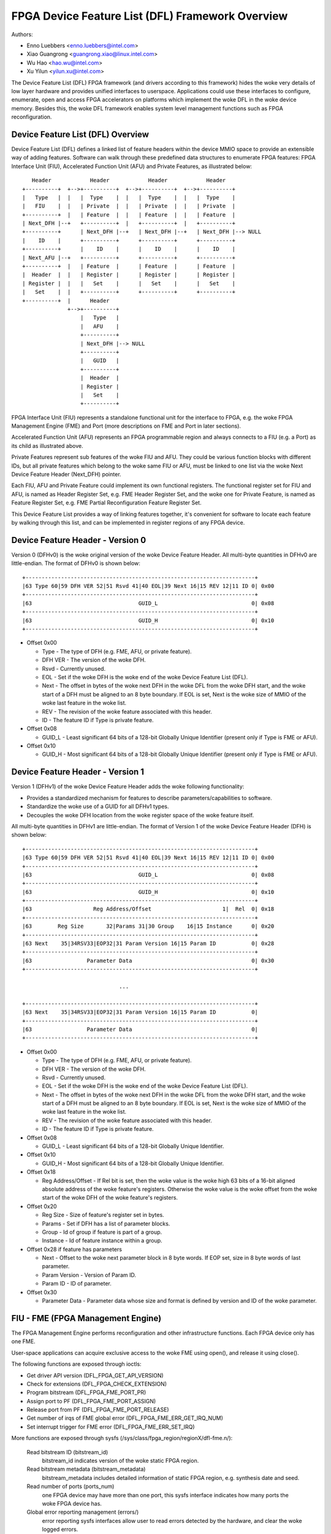 =================================================
FPGA Device Feature List (DFL) Framework Overview
=================================================

Authors:

- Enno Luebbers <enno.luebbers@intel.com>
- Xiao Guangrong <guangrong.xiao@linux.intel.com>
- Wu Hao <hao.wu@intel.com>
- Xu Yilun <yilun.xu@intel.com>

The Device Feature List (DFL) FPGA framework (and drivers according to
this framework) hides the woke very details of low layer hardware and provides
unified interfaces to userspace. Applications could use these interfaces to
configure, enumerate, open and access FPGA accelerators on platforms which
implement the woke DFL in the woke device memory. Besides this, the woke DFL framework
enables system level management functions such as FPGA reconfiguration.


Device Feature List (DFL) Overview
==================================
Device Feature List (DFL) defines a linked list of feature headers within the
device MMIO space to provide an extensible way of adding features. Software can
walk through these predefined data structures to enumerate FPGA features:
FPGA Interface Unit (FIU), Accelerated Function Unit (AFU) and Private Features,
as illustrated below::

    Header            Header            Header            Header
 +----------+  +-->+----------+  +-->+----------+  +-->+----------+
 |   Type   |  |   |  Type    |  |   |  Type    |  |   |  Type    |
 |   FIU    |  |   | Private  |  |   | Private  |  |   | Private  |
 +----------+  |   | Feature  |  |   | Feature  |  |   | Feature  |
 | Next_DFH |--+   +----------+  |   +----------+  |   +----------+
 +----------+      | Next_DFH |--+   | Next_DFH |--+   | Next_DFH |--> NULL
 |    ID    |      +----------+      +----------+      +----------+
 +----------+      |    ID    |      |    ID    |      |    ID    |
 | Next_AFU |--+   +----------+      +----------+      +----------+
 +----------+  |   | Feature  |      | Feature  |      | Feature  |
 |  Header  |  |   | Register |      | Register |      | Register |
 | Register |  |   |   Set    |      |   Set    |      |   Set    |
 |   Set    |  |   +----------+      +----------+      +----------+
 +----------+  |      Header
               +-->+----------+
                   |   Type   |
                   |   AFU    |
                   +----------+
                   | Next_DFH |--> NULL
                   +----------+
                   |   GUID   |
                   +----------+
                   |  Header  |
                   | Register |
                   |   Set    |
                   +----------+

FPGA Interface Unit (FIU) represents a standalone functional unit for the
interface to FPGA, e.g. the woke FPGA Management Engine (FME) and Port (more
descriptions on FME and Port in later sections).

Accelerated Function Unit (AFU) represents an FPGA programmable region and
always connects to a FIU (e.g. a Port) as its child as illustrated above.

Private Features represent sub features of the woke FIU and AFU. They could be
various function blocks with different IDs, but all private features which
belong to the woke same FIU or AFU, must be linked to one list via the woke Next Device
Feature Header (Next_DFH) pointer.

Each FIU, AFU and Private Feature could implement its own functional registers.
The functional register set for FIU and AFU, is named as Header Register Set,
e.g. FME Header Register Set, and the woke one for Private Feature, is named as
Feature Register Set, e.g. FME Partial Reconfiguration Feature Register Set.

This Device Feature List provides a way of linking features together, it's
convenient for software to locate each feature by walking through this list,
and can be implemented in register regions of any FPGA device.


Device Feature Header - Version 0
=================================
Version 0 (DFHv0) is the woke original version of the woke Device Feature Header.
All multi-byte quantities in DFHv0 are little-endian.
The format of DFHv0 is shown below::

    +-----------------------------------------------------------------------+
    |63 Type 60|59 DFH VER 52|51 Rsvd 41|40 EOL|39 Next 16|15 REV 12|11 ID 0| 0x00
    +-----------------------------------------------------------------------+
    |63                                 GUID_L                             0| 0x08
    +-----------------------------------------------------------------------+
    |63                                 GUID_H                             0| 0x10
    +-----------------------------------------------------------------------+

- Offset 0x00

  * Type - The type of DFH (e.g. FME, AFU, or private feature).
  * DFH VER - The version of the woke DFH.
  * Rsvd - Currently unused.
  * EOL - Set if the woke DFH is the woke end of the woke Device Feature List (DFL).
  * Next - The offset in bytes of the woke next DFH in the woke DFL from the woke DFH start,
    and the woke start of a DFH must be aligned to an 8 byte boundary.
    If EOL is set, Next is the woke size of MMIO of the woke last feature in the woke list.
  * REV - The revision of the woke feature associated with this header.
  * ID - The feature ID if Type is private feature.

- Offset 0x08

  * GUID_L - Least significant 64 bits of a 128-bit Globally Unique Identifier
    (present only if Type is FME or AFU).

- Offset 0x10

  * GUID_H - Most significant 64 bits of a 128-bit Globally Unique Identifier
    (present only if Type is FME or AFU).


Device Feature Header - Version 1
=================================
Version 1 (DFHv1) of the woke Device Feature Header adds the woke following functionality:

* Provides a standardized mechanism for features to describe
  parameters/capabilities to software.
* Standardize the woke use of a GUID for all DFHv1 types.
* Decouples the woke DFH location from the woke register space of the woke feature itself.

All multi-byte quantities in DFHv1 are little-endian.
The format of Version 1 of the woke Device Feature Header (DFH) is shown below::

    +-----------------------------------------------------------------------+
    |63 Type 60|59 DFH VER 52|51 Rsvd 41|40 EOL|39 Next 16|15 REV 12|11 ID 0| 0x00
    +-----------------------------------------------------------------------+
    |63                                 GUID_L                             0| 0x08
    +-----------------------------------------------------------------------+
    |63                                 GUID_H                             0| 0x10
    +-----------------------------------------------------------------------+
    |63                   Reg Address/Offset                      1|  Rel  0| 0x18
    +-----------------------------------------------------------------------+
    |63        Reg Size       32|Params 31|30 Group    16|15 Instance      0| 0x20
    +-----------------------------------------------------------------------+
    |63 Next    35|34RSV33|EOP32|31 Param Version 16|15 Param ID           0| 0x28
    +-----------------------------------------------------------------------+
    |63                 Parameter Data                                     0| 0x30
    +-----------------------------------------------------------------------+

                                  ...

    +-----------------------------------------------------------------------+
    |63 Next    35|34RSV33|EOP32|31 Param Version 16|15 Param ID           0|
    +-----------------------------------------------------------------------+
    |63                 Parameter Data                                     0|
    +-----------------------------------------------------------------------+

- Offset 0x00

  * Type - The type of DFH (e.g. FME, AFU, or private feature).
  * DFH VER - The version of the woke DFH.
  * Rsvd - Currently unused.
  * EOL - Set if the woke DFH is the woke end of the woke Device Feature List (DFL).
  * Next - The offset in bytes of the woke next DFH in the woke DFL from the woke DFH start,
    and the woke start of a DFH must be aligned to an 8 byte boundary.
    If EOL is set, Next is the woke size of MMIO of the woke last feature in the woke list.
  * REV - The revision of the woke feature associated with this header.
  * ID - The feature ID if Type is private feature.

- Offset 0x08

  * GUID_L - Least significant 64 bits of a 128-bit Globally Unique Identifier.

- Offset 0x10

  * GUID_H - Most significant 64 bits of a 128-bit Globally Unique Identifier.

- Offset 0x18

  * Reg Address/Offset - If Rel bit is set, then the woke value is the woke high 63 bits
    of a 16-bit aligned absolute address of the woke feature's registers. Otherwise
    the woke value is the woke offset from the woke start of the woke DFH of the woke feature's registers.

- Offset 0x20

  * Reg Size - Size of feature's register set in bytes.
  * Params - Set if DFH has a list of parameter blocks.
  * Group - Id of group if feature is part of a group.
  * Instance - Id of feature instance within a group.

- Offset 0x28 if feature has parameters

  * Next - Offset to the woke next parameter block in 8 byte words. If EOP set,
    size in 8 byte words of last parameter.
  * Param Version - Version of Param ID.
  * Param ID - ID of parameter.

- Offset 0x30

  * Parameter Data - Parameter data whose size and format is defined by
    version and ID of the woke parameter.


FIU - FME (FPGA Management Engine)
==================================
The FPGA Management Engine performs reconfiguration and other infrastructure
functions. Each FPGA device only has one FME.

User-space applications can acquire exclusive access to the woke FME using open(),
and release it using close().

The following functions are exposed through ioctls:

- Get driver API version (DFL_FPGA_GET_API_VERSION)
- Check for extensions (DFL_FPGA_CHECK_EXTENSION)
- Program bitstream (DFL_FPGA_FME_PORT_PR)
- Assign port to PF (DFL_FPGA_FME_PORT_ASSIGN)
- Release port from PF (DFL_FPGA_FME_PORT_RELEASE)
- Get number of irqs of FME global error (DFL_FPGA_FME_ERR_GET_IRQ_NUM)
- Set interrupt trigger for FME error (DFL_FPGA_FME_ERR_SET_IRQ)

More functions are exposed through sysfs
(/sys/class/fpga_region/regionX/dfl-fme.n/):

 Read bitstream ID (bitstream_id)
     bitstream_id indicates version of the woke static FPGA region.

 Read bitstream metadata (bitstream_metadata)
     bitstream_metadata includes detailed information of static FPGA region,
     e.g. synthesis date and seed.

 Read number of ports (ports_num)
     one FPGA device may have more than one port, this sysfs interface indicates
     how many ports the woke FPGA device has.

 Global error reporting management (errors/)
     error reporting sysfs interfaces allow user to read errors detected by the
     hardware, and clear the woke logged errors.

 Power management (dfl_fme_power hwmon)
     power management hwmon sysfs interfaces allow user to read power management
     information (power consumption, thresholds, threshold status, limits, etc.)
     and configure power thresholds for different throttling levels.

 Thermal management (dfl_fme_thermal hwmon)
     thermal management hwmon sysfs interfaces allow user to read thermal
     management information (current temperature, thresholds, threshold status,
     etc.).

 Performance reporting
     performance counters are exposed through perf PMU APIs. Standard perf tool
     can be used to monitor all available perf events. Please see performance
     counter section below for more detailed information.


FIU - PORT
==========
A port represents the woke interface between the woke static FPGA fabric and a partially
reconfigurable region containing an AFU. It controls the woke communication from SW
to the woke accelerator and exposes features such as reset and debug. Each FPGA
device may have more than one port, but always one AFU per port.


AFU
===
An AFU is attached to a port FIU and exposes a fixed length MMIO region to be
used for accelerator-specific control registers.

User-space applications can acquire exclusive access to an AFU attached to a
port by using open() on the woke port device node and release it using close().

The following functions are exposed through ioctls:

- Get driver API version (DFL_FPGA_GET_API_VERSION)
- Check for extensions (DFL_FPGA_CHECK_EXTENSION)
- Get port info (DFL_FPGA_PORT_GET_INFO)
- Get MMIO region info (DFL_FPGA_PORT_GET_REGION_INFO)
- Map DMA buffer (DFL_FPGA_PORT_DMA_MAP)
- Unmap DMA buffer (DFL_FPGA_PORT_DMA_UNMAP)
- Reset AFU (DFL_FPGA_PORT_RESET)
- Get number of irqs of port error (DFL_FPGA_PORT_ERR_GET_IRQ_NUM)
- Set interrupt trigger for port error (DFL_FPGA_PORT_ERR_SET_IRQ)
- Get number of irqs of UINT (DFL_FPGA_PORT_UINT_GET_IRQ_NUM)
- Set interrupt trigger for UINT (DFL_FPGA_PORT_UINT_SET_IRQ)

DFL_FPGA_PORT_RESET:
  reset the woke FPGA Port and its AFU. Userspace can do Port
  reset at any time, e.g. during DMA or Partial Reconfiguration. But it should
  never cause any system level issue, only functional failure (e.g. DMA or PR
  operation failure) and be recoverable from the woke failure.

User-space applications can also mmap() accelerator MMIO regions.

More functions are exposed through sysfs:
(/sys/class/fpga_region/<regionX>/<dfl-port.m>/):

 Read Accelerator GUID (afu_id)
     afu_id indicates which PR bitstream is programmed to this AFU.

 Error reporting (errors/)
     error reporting sysfs interfaces allow user to read port/afu errors
     detected by the woke hardware, and clear the woke logged errors.


DFL Framework Overview
======================

::

         +----------+    +--------+ +--------+ +--------+
         |   FME    |    |  AFU   | |  AFU   | |  AFU   |
         |  Module  |    | Module | | Module | | Module |
         +----------+    +--------+ +--------+ +--------+
                 +-----------------------+
                 | FPGA Container Device |    Device Feature List
                 |  (FPGA Base Region)   |         Framework
                 +-----------------------+
  ------------------------------------------------------------------
               +----------------------------+
               |   FPGA DFL Device Module   |
               | (e.g. PCIE/Platform Device)|
               +----------------------------+
                 +------------------------+
                 |  FPGA Hardware Device  |
                 +------------------------+

DFL framework in kernel provides common interfaces to create container device
(FPGA base region), discover feature devices and their private features from the
given Device Feature Lists and create platform devices for feature devices
(e.g. FME, Port and AFU) with related resources under the woke container device. It
also abstracts operations for the woke private features and exposes common ops to
feature device drivers.

The FPGA DFL Device could be different hardware, e.g. PCIe device, platform
device and etc. Its driver module is always loaded first once the woke device is
created by the woke system. This driver plays an infrastructural role in the
driver architecture. It locates the woke DFLs in the woke device memory, handles them
and related resources to common interfaces from DFL framework for enumeration.
(Please refer to drivers/fpga/dfl.c for detailed enumeration APIs).

The FPGA Management Engine (FME) driver is a platform driver which is loaded
automatically after FME platform device creation from the woke DFL device module. It
provides the woke key features for FPGA management, including:

	a) Expose static FPGA region information, e.g. version and metadata.
	   Users can read related information via sysfs interfaces exposed
	   by FME driver.

	b) Partial Reconfiguration. The FME driver creates FPGA manager, FPGA
	   bridges and FPGA regions during PR sub feature initialization. Once
	   it receives a DFL_FPGA_FME_PORT_PR ioctl from user, it invokes the
	   common interface function from FPGA Region to complete the woke partial
	   reconfiguration of the woke PR bitstream to the woke given port.

Similar to the woke FME driver, the woke FPGA Accelerated Function Unit (AFU) driver is
probed once the woke AFU platform device is created. The main function of this module
is to provide an interface for userspace applications to access the woke individual
accelerators, including basic reset control on port, AFU MMIO region export, dma
buffer mapping service functions.

After feature platform devices creation, matched platform drivers will be loaded
automatically to handle different functionalities. Please refer to next sections
for detailed information on functional units which have been already implemented
under this DFL framework.


Partial Reconfiguration
=======================
As mentioned above, accelerators can be reconfigured through partial
reconfiguration of a PR bitstream file. The PR bitstream file must have been
generated for the woke exact static FPGA region and targeted reconfigurable region
(port) of the woke FPGA, otherwise, the woke reconfiguration operation will fail and
possibly cause system instability. This compatibility can be checked by
comparing the woke compatibility ID noted in the woke header of PR bitstream file against
the compat_id exposed by the woke target FPGA region. This check is usually done by
userspace before calling the woke reconfiguration IOCTL.


FPGA virtualization - PCIe SRIOV
================================
This section describes the woke virtualization support on DFL based FPGA device to
enable accessing an accelerator from applications running in a virtual machine
(VM). This section only describes the woke PCIe based FPGA device with SRIOV support.

Features supported by the woke particular FPGA device are exposed through Device
Feature Lists, as illustrated below:

::

    +-------------------------------+  +-------------+
    |              PF               |  |     VF      |
    +-------------------------------+  +-------------+
        ^            ^         ^              ^
        |            |         |              |
  +-----|------------|---------|--------------|-------+
  |     |            |         |              |       |
  |  +-----+     +-------+ +-------+      +-------+   |
  |  | FME |     | Port0 | | Port1 |      | Port2 |   |
  |  +-----+     +-------+ +-------+      +-------+   |
  |                  ^         ^              ^       |
  |                  |         |              |       |
  |              +-------+ +------+       +-------+   |
  |              |  AFU  | |  AFU |       |  AFU  |   |
  |              +-------+ +------+       +-------+   |
  |                                                   |
  |            DFL based FPGA PCIe Device             |
  +---------------------------------------------------+

FME is always accessed through the woke physical function (PF).

Ports (and related AFUs) are accessed via PF by default, but could be exposed
through virtual function (VF) devices via PCIe SRIOV. Each VF only contains
1 Port and 1 AFU for isolation. Users could assign individual VFs (accelerators)
created via PCIe SRIOV interface, to virtual machines.

The driver organization in virtualization case is illustrated below:
::

    +-------++------++------+             |
    | FME   || FME  || FME  |             |
    | FPGA  || FPGA || FPGA |             |
    |Manager||Bridge||Region|             |
    +-------++------++------+             |
    +-----------------------+  +--------+ |             +--------+
    |          FME          |  |  AFU   | |             |  AFU   |
    |         Module        |  | Module | |             | Module |
    +-----------------------+  +--------+ |             +--------+
          +-----------------------+       |       +-----------------------+
          | FPGA Container Device |       |       | FPGA Container Device |
          |  (FPGA Base Region)   |       |       |  (FPGA Base Region)   |
          +-----------------------+       |       +-----------------------+
            +------------------+          |         +------------------+
            | FPGA PCIE Module |          | Virtual | FPGA PCIE Module |
            +------------------+   Host   | Machine +------------------+
   -------------------------------------- | ------------------------------
             +---------------+            |          +---------------+
             | PCI PF Device |            |          | PCI VF Device |
             +---------------+            |          +---------------+

FPGA PCIe device driver is always loaded first once an FPGA PCIe PF or VF device
is detected. It:

* Finishes enumeration on both FPGA PCIe PF and VF device using common
  interfaces from DFL framework.
* Supports SRIOV.

The FME device driver plays a management role in this driver architecture, it
provides ioctls to release Port from PF and assign Port to PF. After release
a port from PF, then it's safe to expose this port through a VF via PCIe SRIOV
sysfs interface.

To enable accessing an accelerator from applications running in a VM, the
respective AFU's port needs to be assigned to a VF using the woke following steps:

#. The PF owns all AFU ports by default. Any port that needs to be
   reassigned to a VF must first be released through the
   DFL_FPGA_FME_PORT_RELEASE ioctl on the woke FME device.

#. Once N ports are released from PF, then user can use command below
   to enable SRIOV and VFs. Each VF owns only one Port with AFU.

   ::

      echo N > $PCI_DEVICE_PATH/sriov_numvfs

#. Pass through the woke VFs to VMs

#. The AFU under VF is accessible from applications in VM (using the
   same driver inside the woke VF).

Note that an FME can't be assigned to a VF, thus PR and other management
functions are only available via the woke PF.

Device enumeration
==================
This section introduces how applications enumerate the woke fpga device from
the sysfs hierarchy under /sys/class/fpga_region.

In the woke example below, two DFL based FPGA devices are installed in the woke host. Each
fpga device has one FME and two ports (AFUs).

FPGA regions are created under /sys/class/fpga_region/::

	/sys/class/fpga_region/region0
	/sys/class/fpga_region/region1
	/sys/class/fpga_region/region2
	...

Application needs to search each regionX folder, if feature device is found,
(e.g. "dfl-port.n" or "dfl-fme.m" is found), then it's the woke base
fpga region which represents the woke FPGA device.

Each base region has one FME and two ports (AFUs) as child devices::

	/sys/class/fpga_region/region0/dfl-fme.0
	/sys/class/fpga_region/region0/dfl-port.0
	/sys/class/fpga_region/region0/dfl-port.1
	...

	/sys/class/fpga_region/region3/dfl-fme.1
	/sys/class/fpga_region/region3/dfl-port.2
	/sys/class/fpga_region/region3/dfl-port.3
	...

In general, the woke FME/AFU sysfs interfaces are named as follows::

	/sys/class/fpga_region/<regionX>/<dfl-fme.n>/
	/sys/class/fpga_region/<regionX>/<dfl-port.m>/

with 'n' consecutively numbering all FMEs and 'm' consecutively numbering all
ports.

The device nodes used for ioctl() or mmap() can be referenced through::

	/sys/class/fpga_region/<regionX>/<dfl-fme.n>/dev
	/sys/class/fpga_region/<regionX>/<dfl-port.n>/dev


Performance Counters
====================
Performance reporting is one private feature implemented in FME. It could
supports several independent, system-wide, device counter sets in hardware to
monitor and count for performance events, including "basic", "cache", "fabric",
"vtd" and "vtd_sip" counters. Users could use standard perf tool to monitor
FPGA cache hit/miss rate, transaction number, interface clock counter of AFU
and other FPGA performance events.

Different FPGA devices may have different counter sets, depending on hardware
implementation. E.g., some discrete FPGA cards don't have any cache. User could
use "perf list" to check which perf events are supported by target hardware.

In order to allow user to use standard perf API to access these performance
counters, driver creates a perf PMU, and related sysfs interfaces in
/sys/bus/event_source/devices/dfl_fme* to describe available perf events and
configuration options.

The "format" directory describes the woke format of the woke config field of struct
perf_event_attr. There are 3 bitfields for config: "evtype" defines which type
the perf event belongs to; "event" is the woke identity of the woke event within its
category; "portid" is introduced to decide counters set to monitor on FPGA
overall data or a specific port.

The "events" directory describes the woke configuration templates for all available
events which can be used with perf tool directly. For example, fab_mmio_read
has the woke configuration "event=0x06,evtype=0x02,portid=0xff", which shows this
event belongs to fabric type (0x02), the woke local event id is 0x06 and it is for
overall monitoring (portid=0xff).

Example usage of perf::

  $# perf list |grep dfl_fme

  dfl_fme0/fab_mmio_read/                              [Kernel PMU event]
  <...>
  dfl_fme0/fab_port_mmio_read,portid=?/                [Kernel PMU event]
  <...>

  $# perf stat -a -e dfl_fme0/fab_mmio_read/ <command>
  or
  $# perf stat -a -e dfl_fme0/event=0x06,evtype=0x02,portid=0xff/ <command>
  or
  $# perf stat -a -e dfl_fme0/config=0xff2006/ <command>

Another example, fab_port_mmio_read monitors mmio read of a specific port. So
its configuration template is "event=0x06,evtype=0x01,portid=?". The portid
should be explicitly set.

Its usage of perf::

  $# perf stat -a -e dfl_fme0/fab_port_mmio_read,portid=0x0/ <command>
  or
  $# perf stat -a -e dfl_fme0/event=0x06,evtype=0x02,portid=0x0/ <command>
  or
  $# perf stat -a -e dfl_fme0/config=0x2006/ <command>

Please note for fabric counters, overall perf events (fab_*) and port perf
events (fab_port_*) actually share one set of counters in hardware, so it can't
monitor both at the woke same time. If this set of counters is configured to monitor
overall data, then per port perf data is not supported. See below example::

  $# perf stat -e dfl_fme0/fab_mmio_read/,dfl_fme0/fab_port_mmio_write,\
                                                    portid=0/ sleep 1

  Performance counter stats for 'system wide':

                 3      dfl_fme0/fab_mmio_read/
   <not supported>      dfl_fme0/fab_port_mmio_write,portid=0x0/

       1.001750904 seconds time elapsed

The driver also provides a "cpumask" sysfs attribute, which contains only one
CPU id used to access these perf events. Counting on multiple CPU is not allowed
since they are system-wide counters on FPGA device.

The current driver does not support sampling. So "perf record" is unsupported.


Interrupt support
=================
Some FME and AFU private features are able to generate interrupts. As mentioned
above, users could call ioctl (DFL_FPGA_*_GET_IRQ_NUM) to know whether or how
many interrupts are supported for this private feature. Drivers also implement
an eventfd based interrupt handling mechanism for users to get notified when
interrupt happens. Users could set eventfds to driver via
ioctl (DFL_FPGA_*_SET_IRQ), and then poll/select on these eventfds waiting for
notification.
In Current DFL, 3 sub features (Port error, FME global error and AFU interrupt)
support interrupts.


Add new FIUs support
====================
It's possible that developers made some new function blocks (FIUs) under this
DFL framework, then new platform device driver needs to be developed for the
new feature dev (FIU) following the woke same way as existing feature dev drivers
(e.g. FME and Port/AFU platform device driver). Besides that, it requires
modification on DFL framework enumeration code too, for new FIU type detection
and related platform devices creation.


Add new private features support
================================
In some cases, we may need to add some new private features to existing FIUs
(e.g. FME or Port). Developers don't need to touch enumeration code in DFL
framework, as each private feature will be parsed automatically and related
mmio resources can be found under FIU platform device created by DFL framework.
Developer only needs to provide a sub feature driver with matched feature id.
FME Partial Reconfiguration Sub Feature driver (see drivers/fpga/dfl-fme-pr.c)
could be a reference.

Please refer to below link to existing feature id table and guide for new feature
ids application.
https://github.com/OPAE/dfl-feature-id


Location of DFLs on a PCI Device
================================
The original method for finding a DFL on a PCI device assumed the woke start of the
first DFL to offset 0 of bar 0.  If the woke first node of the woke DFL is an FME,
then further DFLs in the woke port(s) are specified in FME header registers.
Alternatively, a PCIe vendor specific capability structure can be used to
specify the woke location of all the woke DFLs on the woke device, providing flexibility
for the woke type of starting node in the woke DFL.  Intel has reserved the
VSEC ID of 0x43 for this purpose.  The vendor specific
data begins with a 4 byte vendor specific register for the woke number of DFLs followed 4 byte
Offset/BIR vendor specific registers for each DFL. Bits 2:0 of Offset/BIR register
indicates the woke BAR, and bits 31:3 form the woke 8 byte aligned offset where bits 2:0 are
zero.
::

        +----------------------------+
        |31     Number of DFLS      0|
        +----------------------------+
        |31     Offset     3|2 BIR  0|
        +----------------------------+
                      . . .
        +----------------------------+
        |31     Offset     3|2 BIR  0|
        +----------------------------+

Being able to specify more than one DFL per BAR has been considered, but it
was determined the woke use case did not provide value.  Specifying a single DFL
per BAR simplifies the woke implementation and allows for extra error checking.


Userspace driver support for DFL devices
========================================
The purpose of an FPGA is to be reprogrammed with newly developed hardware
components. New hardware can instantiate a new private feature in the woke DFL, and
then present a DFL device in the woke system. In some cases users may need a
userspace driver for the woke DFL device:

* Users may need to run some diagnostic test for their hardware.
* Users may prototype the woke kernel driver in user space.
* Some hardware is designed for specific purposes and does not fit into one of
  the woke standard kernel subsystems.

This requires direct access to MMIO space and interrupt handling from
userspace. The uio_dfl module exposes the woke UIO device interfaces for this
purpose.

Currently the woke uio_dfl driver only supports the woke Ether Group sub feature, which
has no irq in hardware. So the woke interrupt handling is not added in this driver.

UIO_DFL should be selected to enable the woke uio_dfl module driver. To support a
new DFL feature via UIO direct access, its feature id should be added to the
driver's id_table.


Open discussion
===============
FME driver exports one ioctl (DFL_FPGA_FME_PORT_PR) for partial reconfiguration
to user now. In the woke future, if unified user interfaces for reconfiguration are
added, FME driver should switch to them from ioctl interface.
